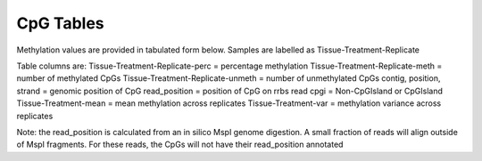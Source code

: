 ==========
CpG Tables
==========

Methylation values are provided in tabulated form below.
Samples are labelled as Tissue-Treatment-Replicate

Table columns are:
Tissue-Treatment-Replicate-perc = percentage methylation
Tissue-Treatment-Replicate-meth = number of methylated CpGs
Tissue-Treatment-Replicate-unmeth = number of unmethylated CpGs
contig, position, strand = genomic position of CpG
read_position = position of CpG on rrbs read
cpgi = Non-CpGIsland or CpGIsland
Tissue-Treatment-mean = mean methylation across replicates
Tissue-Treatment-var = methylation variance across replicates

Note: the read_position is calculated from an in silico MspI genome
digestion. A small fraction of reads will align outside of MspI
fragments. For these reads, the CpGs will not have their read_position
annotated

.. report:: Coverage.coveredCpGs
   :render: table
   :large: xls
   :force:
